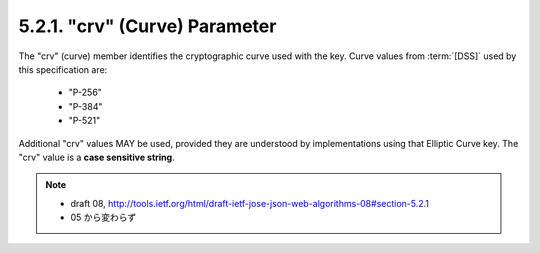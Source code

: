 5.2.1. "crv" (Curve) Parameter
^^^^^^^^^^^^^^^^^^^^^^^^^^^^^^^^^^^

The "crv" (curve) member identifies the cryptographic curve used with the key.  
Curve values from :term:`[DSS]` used by this specification are:

   -  "P-256"

   -  "P-384"

   -  "P-521"

Additional "crv" values MAY be used, provided they are understood by
implementations using that Elliptic Curve key.  
The "crv" value is a **case sensitive string**.

.. note::
    - draft 08, http://tools.ietf.org/html/draft-ietf-jose-json-web-algorithms-08#section-5.2.1
    - 05 から変わらず

